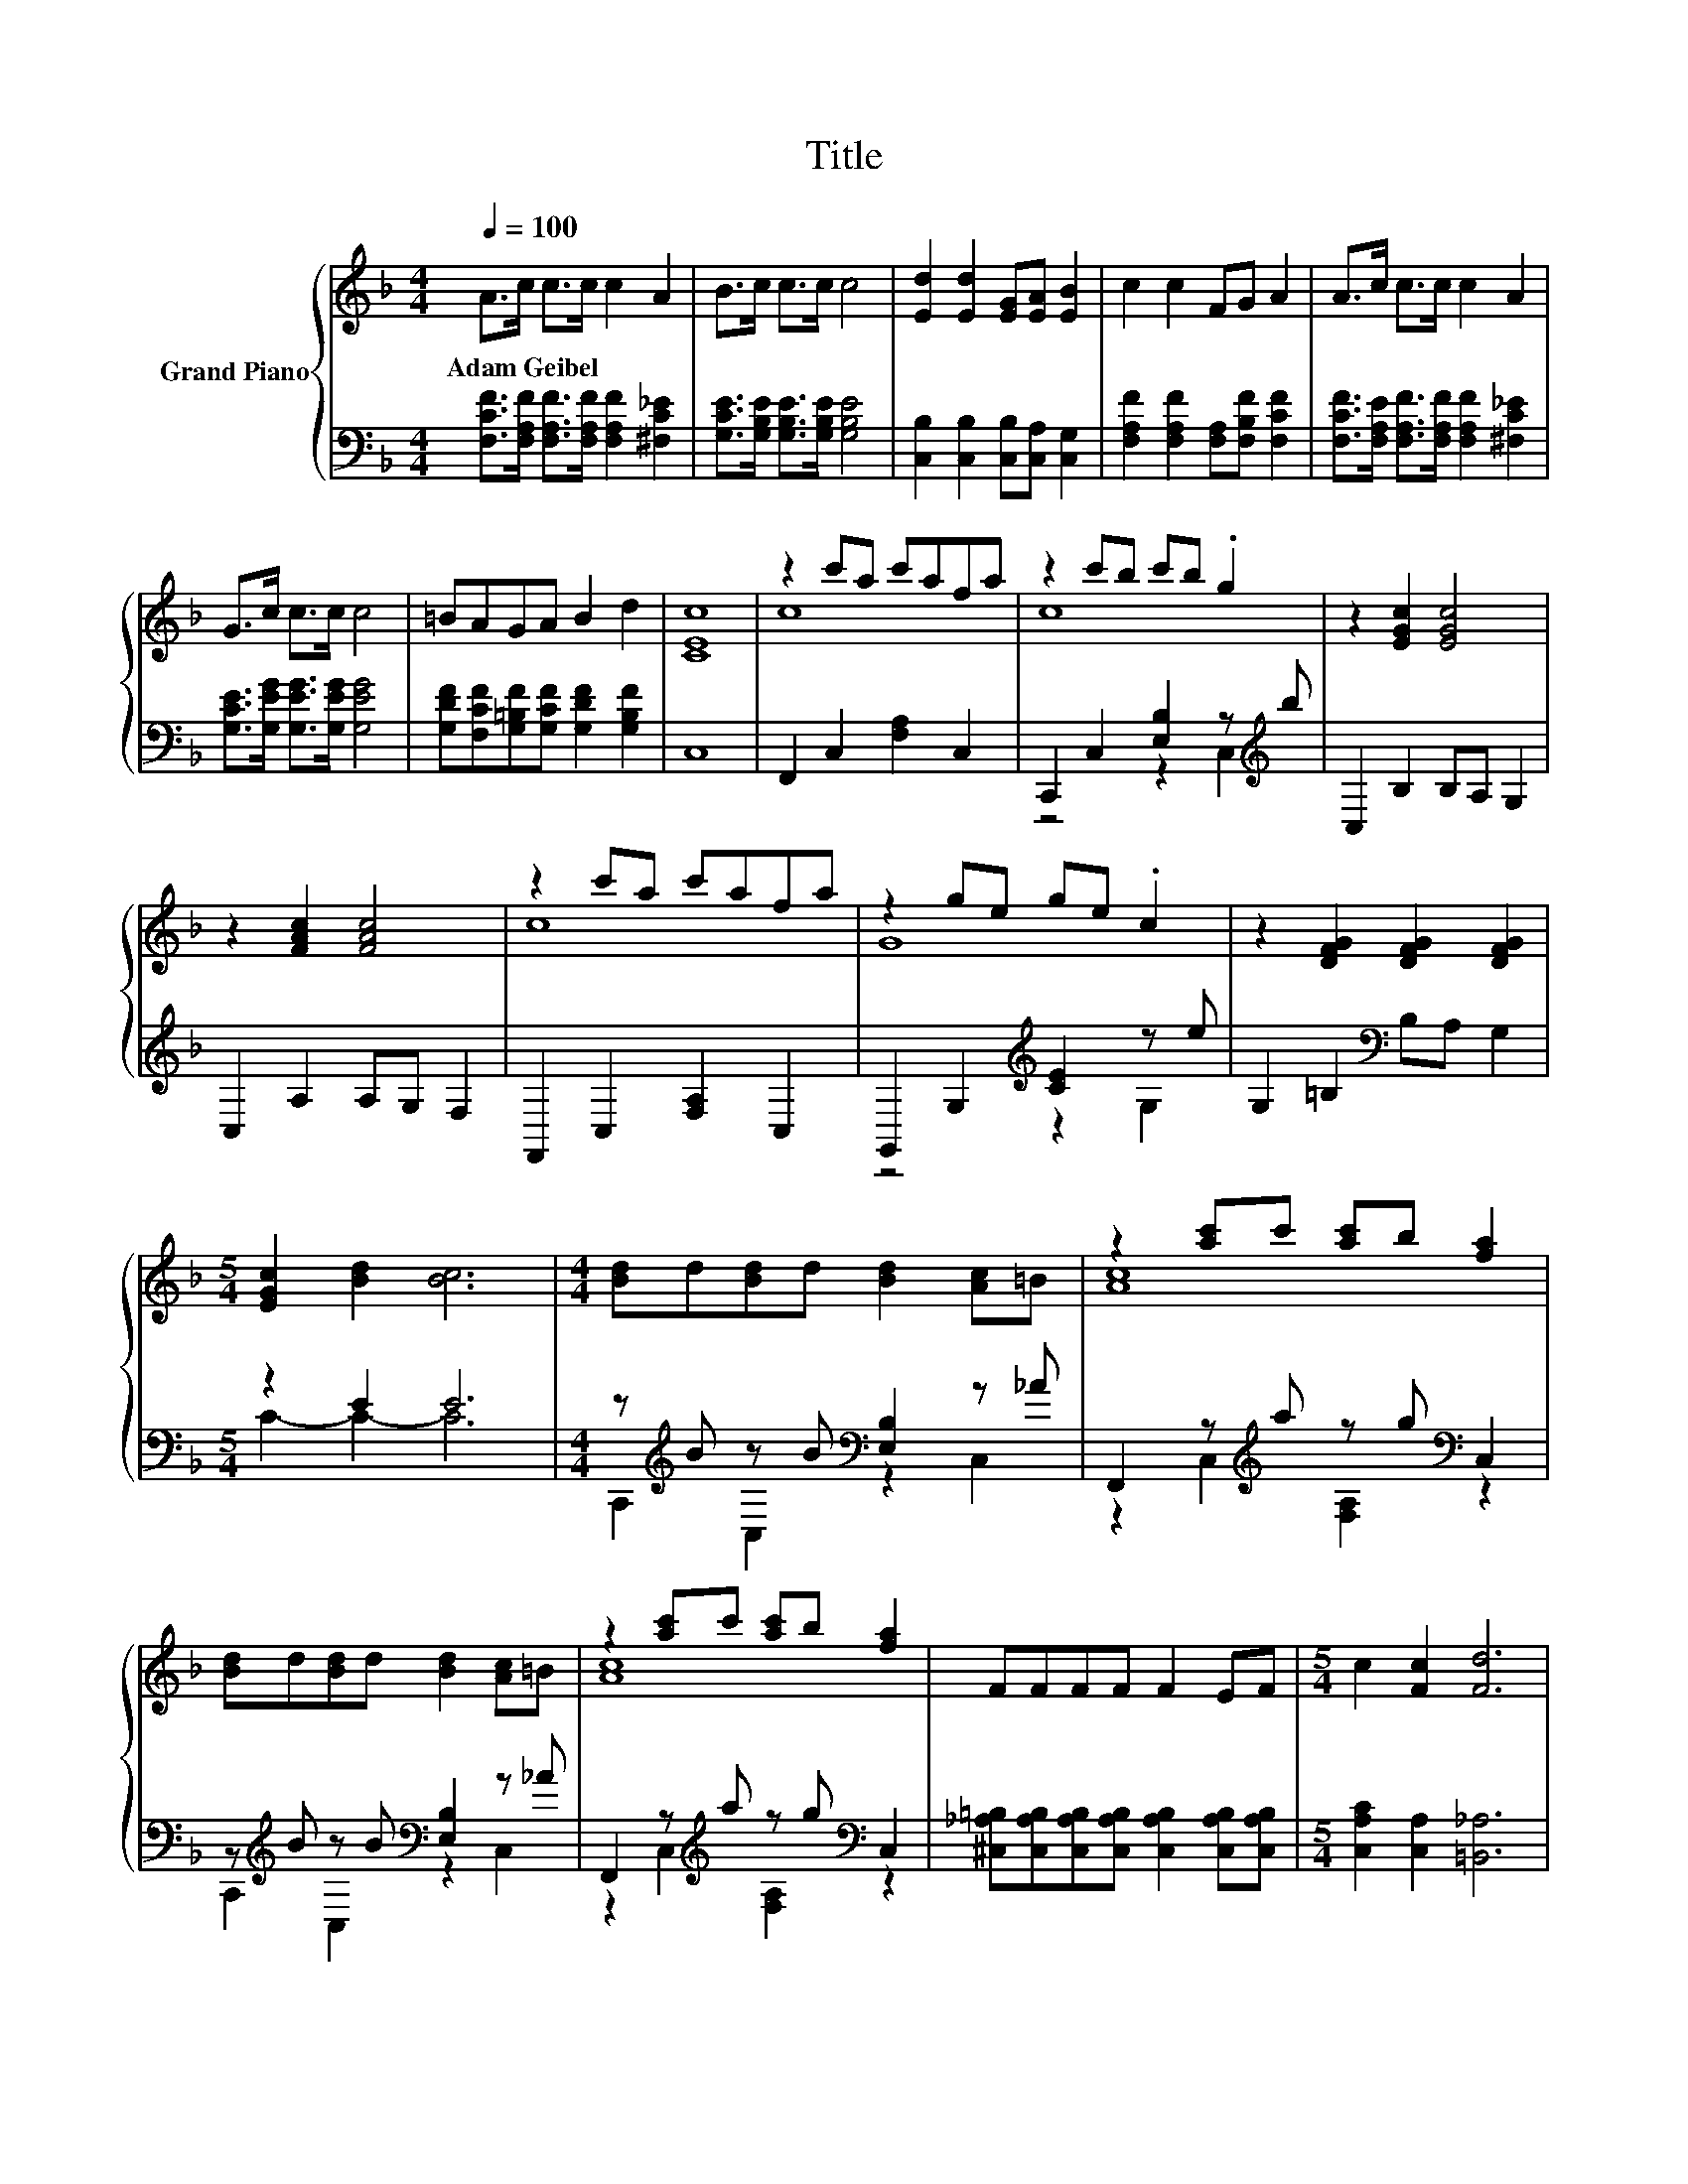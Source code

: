 X:1
T:Title
%%score { ( 1 3 ) | ( 2 4 ) }
L:1/8
Q:1/4=100
M:4/4
K:F
V:1 treble nm="Grand Piano"
V:3 treble 
V:2 bass 
V:4 bass 
V:1
 A>c c>c c2 A2 | B>c c>c c4 | [Ed]2 [Ed]2 [EG][EA] [EB]2 | c2 c2 FG A2 | A>c c>c c2 A2 | %5
w: Adam~Geibel * * * * *|||||
 G>c c>c c4 | =BAGA B2 d2 | [CEc]8 | z2 c'a c'afa | z2 c'b c'b .g2 | z2 [EGc]2 [EGc]4 | %11
w: ||||||
 z2 [FAc]2 [FAc]4 | z2 c'a c'afa | z2 ge ge .c2 | z2 [DFG]2 [DFG]2 [DFG]2 | %15
w: ||||
[M:5/4] [EGc]2 [Bd]2 [Bc]6 |[M:4/4] [Bd]d[Bd]d [Bd]2 [Ac]=B | z2 [ac']c' [ac']b [fa]2 | %18
w: |||
 [Bd]d[Bd]d [Bd]2 [Ac]=B | z2 [ac']c' [ac']b [fa]2 | FFFF F2 EF |[M:5/4] c2 [Fc]2 [Fd]6 | %22
w: ||||
[M:4/4] [Fc]2 c'c' c'c' c'2 | [Ec]2 c'c' c'c' c'2 | z2 ff ffff | f8 |] %26
w: ||||
V:2
 [F,CF]>[F,A,F] [F,A,F]>[F,A,F] [F,A,F]2 [^F,C_E]2 | [G,CE]>[G,B,E] [G,B,E]>[G,B,E] [G,B,E]4 | %2
 [C,B,]2 [C,B,]2 [C,B,][C,A,] [C,G,]2 | [F,A,F]2 [F,A,F]2 [F,A,][F,B,F] [F,CF]2 | %4
 [F,CF]>[F,A,E] [F,A,F]>[F,A,F] [F,A,F]2 [^F,C_E]2 | [G,CE]>[G,EG] [G,EG]>[G,EG] [G,EG]4 | %6
 [G,DF][F,CF][G,=B,F][G,CF] [G,DF]2 [G,B,F]2 | C,8 | F,,2 C,2 [F,A,]2 C,2 | %9
 C,,2 C,2 [E,B,]2 z[K:treble] b | C,2 B,2 B,A, G,2 | C,2 A,2 A,G, F,2 | F,,2 C,2 [F,A,]2 C,2 | %13
 G,,2 G,2[K:treble] [CE]2 z e | G,2 =B,2[K:bass] B,A, G,2 |[M:5/4] z2 E2 E6 | %16
[M:4/4] z[K:treble] B z B[K:bass] [E,B,]2 z _A | F,,2 z[K:treble] a z g[K:bass] C,2 | %18
 z[K:treble] B z B[K:bass] [E,B,]2 z _A | F,,2 z[K:treble] a z g[K:bass] C,2 | %20
 [^C,_A,=B,][C,A,B,][C,A,B,][C,A,B,] [C,A,B,]2 [C,A,B,][C,A,B,] | %21
[M:5/4] [C,A,C]2 [C,A,]2 [=B,,_A,]6 |[M:4/4] [C,A,]2[K:treble] cc cc c2 | %23
 [C,B,]2[K:treble] cc cc c2 | [A,C]4 [B,D]4 | [A,C]8 |] %26
V:3
 x8 | x8 | x8 | x8 | x8 | x8 | x8 | x8 | c8 | c8 | x8 | x8 | c8 | G8 | x8 |[M:5/4] x10 | %16
[M:4/4] x8 | [Ac]8 | x8 | [Ac]8 | x8 |[M:5/4] x10 |[M:4/4] x8 | x8 | F8- | F8 |] %26
V:4
 x8 | x8 | x8 | x8 | x8 | x8 | x8 | x8 | x8 | z4 z2 C,2[K:treble] | x8 | x8 | x8 | %13
 z4[K:treble] z2 G,2 | x4[K:bass] x4 |[M:5/4] C2- C2- C6 | %16
[M:4/4] C,,2[K:treble] C,2[K:bass] z2 C,2 | z2 C,2[K:treble] [F,A,]2[K:bass] z2 | %18
 C,,2[K:treble] C,2[K:bass] z2 C,2 | z2 C,2[K:treble] [F,A,]2[K:bass] z2 | x8 |[M:5/4] x10 | %22
[M:4/4] x2[K:treble] x6 | x2[K:treble] x6 | F,8- | F,8 |] %26

